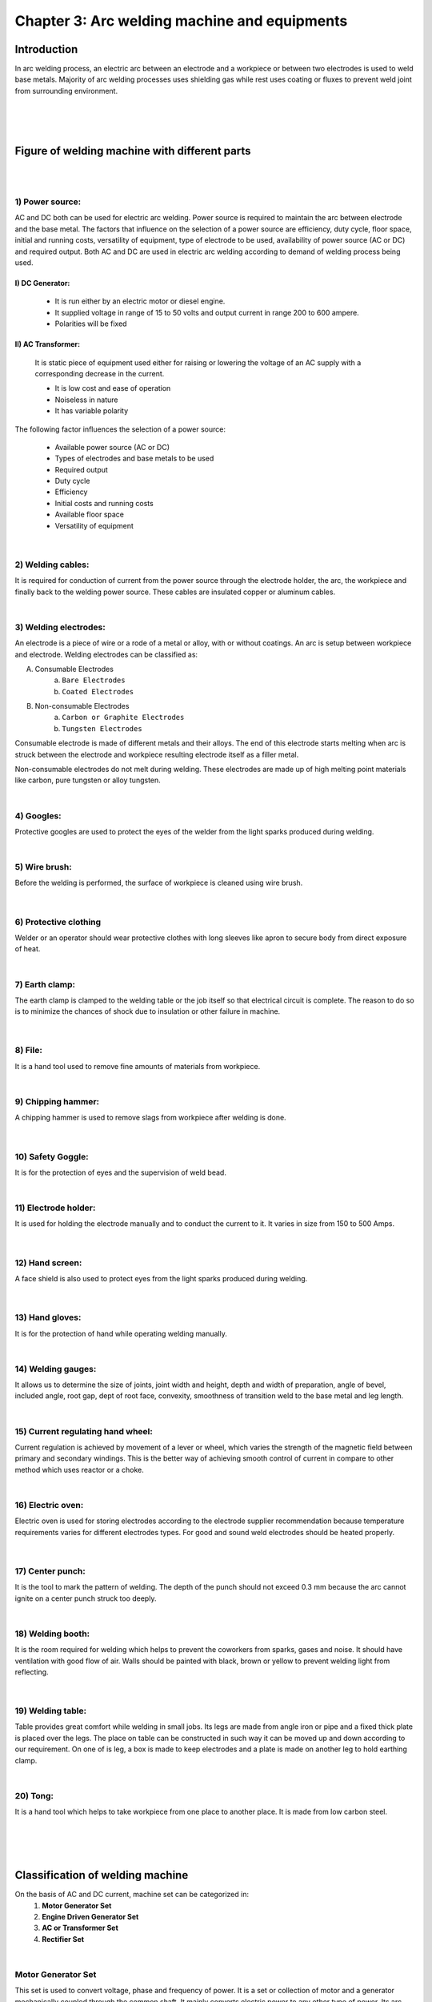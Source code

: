 =============================================
Chapter 3: Arc welding machine and equipments
=============================================

Introduction
============

In arc welding process, an electric arc between an electrode and a workpiece or between two electrodes is used to weld base metals. Majority of arc welding processes uses shielding gas while rest uses coating or fluxes to prevent weld joint from surrounding environment.


|
|
|


Figure of welding machine with different parts
==============================================

|


.. image:: images/3-1.png
    :alt: "Image welding machine with different parts"
    :align: center

|


1) Power source:
----------------

AC and DC both can be used for electric arc welding. Power source is required to maintain the arc between electrode and the base metal. The factors that influence on the selection of a power source are efficiency, duty cycle, floor space, initial and running costs, versatility of equipment, type of electrode to be used, availability of power source (AC or DC) and required output.  		Both AC and DC are used in electric arc welding according to demand of welding process being used.

I) DC Generator:
~~~~~~~~~~~~~~~~

    * It is run either by an electric motor or diesel engine.
    * It supplied voltage in range of 15 to 50 volts and output current in range 200 to 600 ampere.
    * Polarities will be fixed
 
II) AC Transformer: 
~~~~~~~~~~~~~~~~~~~

    It is static piece of equipment used either for raising or lowering the voltage of an AC supply with a corresponding decrease in the current. 
    
    * It is low cost and ease of operation
    * Noiseless in nature
    * It has variable polarity


The following factor influences the selection of a power source:

    * Available power source (AC or DC)
    * Types of electrodes and base metals to be used
    * Required output
    * Duty cycle
    * Efficiency
    * Initial costs and running costs
    * Available floor space
    * Versatility of equipment

|


2) Welding cables:
------------------

It is required for conduction of current from the power source through the electrode holder, the arc, the workpiece and finally back to the welding power source. These cables are insulated copper or aluminum cables.

|


3) Welding electrodes:
----------------------

An electrode is a piece of wire or a rode of a metal or alloy, with or without coatings. An arc is setup between workpiece and electrode. Welding electrodes can be classified as:


A) Consumable Electrodes
    a)  ``Bare Electrodes``
    b)  ``Coated Electrodes``

B) Non-consumable Electrodes
    a)  ``Carbon or Graphite Electrodes``
    b)  ``Tungsten Electrodes``


Consumable electrode is made of different metals and their alloys. The end of this electrode starts melting when arc is struck between the electrode and workpiece resulting electrode itself as a filler metal.

Non-consumable electrodes do not melt during welding. These electrodes are made up of high melting point materials like carbon, pure tungsten or alloy tungsten.

|

4) Googles:
-----------

Protective googles are used to protect the eyes of the welder from the light sparks produced during welding.

|

5) Wire brush:
--------------

Before the welding is performed, the surface of workpiece is cleaned using wire brush.

    .. image:: images/3-2.png
        :alt: Image of Wire brush
        :align: center



|

6) Protective clothing
----------------------

Welder or an operator should wear protective clothes with long sleeves like apron to secure body from direct exposure of heat.

|

7) Earth clamp:
---------------

The earth clamp is clamped to the welding table or the job itself so that electrical circuit is complete. The reason to do so is to minimize the chances of shock due to insulation or other failure in machine.

    .. image:: images/3-3.png
        :alt: Image of Earth clamp
        :align: center


|

8) File:
--------

It is a hand tool used to remove fine amounts of materials from workpiece.

|

9) Chipping hammer:
-------------------

A chipping hammer is used to remove slags from workpiece after welding is done.

    .. image:: images/3-4.gif
        :alt: Image of Chipping hammer
        :align: center


|

10) Safety Goggle:
------------------

It is for the protection of eyes and the supervision of weld bead.


|

11) Electrode holder:
---------------------

It is used for holding the electrode manually and to conduct the current to it. It varies in size from 150 to 500 Amps. 

    .. image:: images/3-5.gif
        :alt: Image of Electrode holder
        :align: center



|

12) Hand screen:
----------------

A face shield is also used to protect eyes from the light sparks produced during welding.

    .. image:: images/3-3.gif
        :alt: Image of Hand screen
        :align: center



|

13) Hand gloves:
----------------

It is for the protection of hand while operating welding manually.

|

14) Welding gauges:
-------------------

It allows us to determine the size of joints, joint width and height, depth and width of preparation, angle of bevel, included angle, root gap, dept of root face, convexity, smoothness of transition weld to the base metal and leg length.

|

15) Current regulating hand wheel:
----------------------------------

Current regulation is achieved by movement of a lever or wheel, which varies the strength of the magnetic field between primary and secondary windings. This is the better way of achieving smooth control of current in compare to other method which uses reactor or a choke.

|

16) Electric oven:
------------------

Electric oven is used for storing electrodes according to the electrode supplier recommendation because temperature requirements varies for different electrodes types. For good and sound weld electrodes should be heated properly. 

    .. image:: images/3-6.png
        :alt: Image of Electric oven
        :align: center


|

17) Center punch:
-----------------

It is the tool to mark the pattern of welding.  The depth of the punch should not exceed 0.3 mm because the arc cannot ignite on a center punch struck too deeply.

|

18) Welding booth:
------------------

It is the room required for welding which helps to prevent the coworkers from sparks, gases and noise. It should have ventilation with good flow of air. Walls should be painted with black, brown or yellow to prevent welding light from reflecting.

    .. image:: images/3-7.png
        :alt: Image of Center punch
        :align: center
        :scale: 80%

|

19) Welding table:
------------------

Table provides great comfort while welding in small jobs. Its legs are made from angle iron or pipe and a fixed thick plate is placed over the legs. The place on table can be constructed in such way it can be moved up and down according to our requirement. On one of is leg, a box is made to keep electrodes and a plate is made on another leg to hold earthing clamp.

|

20) Tong:
---------

It is a hand tool which helps to take workpiece from one place to another place. It is made from low carbon steel.

    .. image:: images/3-8.gif
        :alt: Image of Tong
        :align: center
        :scale: 120%


   .. image:: images/3-9.gif
        :alt: Image of Welding guage
        :align: center
        :scale: 120%

|
|
|


Classification of welding machine
=================================


On the basis of AC and DC current, machine set can be categorized in:
    #. **Motor Generator Set**
    #. **Engine Driven Generator Set**
    #. **AC or Transformer Set**
    #. **Rectifier Set**


|


Motor Generator Set
-------------------

This set is used to convert voltage, phase and frequency of power. It is a set or collection of motor and a generator mechanically coupled through the common shaft. It mainly converts electric power to any other type of power. Its arc voltage ranges from 15 to 45 volts but open circuit voltage ranges from 60 to 1000. It has the efficiency of 60%. We can even change the polarity according to our need which is helpful while welding thin and thick metals. Similarly, Motor generator set has capacity of 20 to 1000 amperes.
The diagram of a motor generator set is shown below,


.. image:: images/3-10.png
     :alt: Image of Motor Generator Set
     :align: center

|

Motor Generator are made targeting single or multiple operator. We are provided with following tools to keep machine under our control.
    
    i. **Startor**
    ii. **Polarity Switch**
    iii. **Volt/Ampere Switch**
    iv. **Current Control**

|


.. admonition:: Startor
    
    The main work of startor is to start and stop the Machine. After connecting to the power supply, we should push green button to start the machine and push red button to stop the machine.

|

.. admonition:: Polarity Switch
    
    We need to change the polarity to weld the metals considering the qualities of metal and electrode. So, to change that polarity we use this polarity switch.
    
    *Direct Current (DC) always flows from positive pole to negative pole whereas Alternating Current (AC) flow in both direction (positive to negative pole and vice versa for 50 to 60 times a second)*. Therefore, we can only perform polarity change in DC but not in AC. 

|

.. admonition:: Volt/Ampere Switch
    
    The main function of this switch is to show the supplied electric current in volt and ampere. Some machine has two different meters to show voltage and current reading while other have single meter to show both readings. Some machines even use this switch to show the polarity. 

|

.. admonition:: Current Control
    
    Its main function is to supply necessary current according to electrode used and thickness of workpiece or base metal.


|
|


Engine Driven Generator Set
---------------------------

Engine Driven Generator Set can perform welding with the help of diesel or petrol. Since it is not depended in electric supply, we can take it to anywhere necessary. However, it is noisy and expensive to buy and maintain. It can be expensive for working and maintenance.

|

.. image:: images/3-11.png
     :alt: Image of Engine Driven Generator Set
     :align: center

|

Necessity of D.C. Generator

* To convert AC supply into DC
* To perform welding in places with no electric power supply
* To select the polarity and to weld non-ferrous metals easily


Parts of D.C. Generator

* Main Poles
* Body or Yoke
* Armature
* Commutator
* Carbon Brushes
* Fan
* Prime Mover


|
|


AC or Transformer Set
---------------------

This machine is special type of Step-Down Transformer which increases or decreases the line voltage or ampere to required voltage or ampere as needed in arc welding. 

    |    1. It is cheaper in cost 

    |    2. This machine is used widely because of its light weight, smaller size, less noisy, with no movable parts, less power consumption and higher functionalities.

    |    3. It has low arc blow.

    |    4. It can perform task in both Single Phase and Three Phase whereas Single phase is used for light task while latter is used for heavy tasks.

|


.. image:: images/3-12.png
     :alt: Image of AC Transformer Set
     :align: center


|
|

While performing welding it is important to control and set current. There are different techniques to achieve control the current and they are as follows:

    |    i. Movable Coil Method

    |    ii. Variable Resistance Method

    |    iii. Variable Choke Method


|
|

AC Transformer:
~~~~~~~~~~~~~~~

AC Transformer transforms the supplied main AC supply into required AC supply for welding. It is of two types:
    i. **Air Cooled**
    ii. **Oil Cooled**


|

Air Cooled (no oil requirement):
++++++++++++++++++++++++++++++++


|    1) It mainly converts from low voltage to high ampere and high voltage to low ampere

|    2) Lots of thin cores made up of thin Silicon Silicate are kept inside the Transformer. Those cores are further insulated to prevent from electric shorts. Those cores are wrapped from left and right side by coil made up of Aluminum or Brass. The coil from where electricity is passed is considered as Primary Winding (PW) and other is Secondary Winding (SW). Electrode (-) is kept in SW while Earthing clamp (+) is kept in PW. No wire should touch the area of both winding.

|    3) From PW current supply according to capacity of welding machine is passed. Then, current flows towards coil and eventually magnetic force is generated in iron core. After that, magnetic force changes direction and passes to SW. As a result, electro motive force (emf) is induced which is used for our welding purposes. (+) and (-) both gets heat of 50%.

|    4) To cool the Transformer from getting heated up, a fan run by electric supply is there.

|    5) It has meter to show current and handle to increase/decrease the current supply.


|

Oil Cooled (oil required):
++++++++++++++++++++++++++


|    1) Here all internal components are winded and placed inside iron box. Transformer inside of that box is immersed in oil because of that there is no necessity of fan to cool down the machine.

|    2) Oil maintains current flow and also temperature. There is a handle to increase or decrease the current according to requirement.


|

Care and Maintenance of AC Transformer:
+++++++++++++++++++++++++++++++++++++++


|    1) Transformer body should have proper earthing

|    2) Change the oil after certain period of time

|    3) Always follow the instruction provided by manufacturer

|    4) Never run the machine for long period in full capacity

|    5) Switch off the machine before repairing the machine

|    6) Machine should be installed in safe place from sun and rain

|    7) Cover the machine with clothes during idle time to safe from dust


|
|


Rectifier Set
-------------

This type of set provides both AC and DC current. Normally, switch or lever are provided to start the machine. It is a type of AC Transformer but has extra Rectifier stack coated with Selenium which converts AC to DC. Rectifier set has better efficiency than motor generator set and can weld all types of metal. It can also be used as Tig machine and is noiseless as well as controllable.

.. image:: images/3-13.png
     :alt: Image of Rectifier Set
     :align: center

|

Care and Maintenance of Rectifier:

|    1) All connections must be well tightening.

|    2) Apply oil or lubricant every three month in Shaft where fan is attached

|    3) Do not switch on/off the Switch while machine is running

|    4) Run machine only when fan is present




|
|
|



Power source
============

Necessity of Power Source:

|    1) To supply AC and DC current required for arc welding.

|    2) To generate High voltage (OCV) and Low voltage (AV) to perform Arc Striking and Maintaining Arc respectively while welding.

|    3) To convert into required current and volt while performing Arc Welding

|    4) To maintain proper relationship between Arc Voltage and current.

|    5) To work with all types of electrodes for welding

|

**Selection of Power Source:**

To select the proper Power Source, we need to follow the following points carefully:
    

|    1) Know beforehand whether you need AC or DC or both current supply for your work

|    2) Be careful while choosing the ampere capacity of the machine.

|    3) Look for machine that can maintain the constant Voltage and Current

|    4) If you need to perform welding away from place where machine is kept, then you need to select machine with remote controllable functionality

|    5)  Machine should be able to use both small and big electrodes

|    6) Machine must be able to supply same rate of current without fluctuation despite supply voltage varies

|    7) If there is no electricity available, then Engine Driven Generator must be selected.

|    8) Maintenance cost should be cheaper of that machine

|    9) Be careful on initial investment on machine




|
|
|



Comparison of arc welding machine set
=====================================

.. csv-table:: comparison
    :widths: 10, 30, 30, 30 
    :header: "", " Motor Generator set", "Rectifier set", "Transformer set"

    "Initial cost", "**It is expensive.**", "It is cheaper than motor generator and costlier than transformer.", "**It is cheaper.**"
    "Weight", "**It is heavier.**", "It is lighter than motor generator and costlier than transformer.", "**It is lighter.**"
    "Floor space", "**It requires large space.**", "It does not require large space.", "**It too does not require large space.**"
    "Moving parts", "**It has movable parts.**", "It has no movable parts.", "**It too does not have movable parts.**"
    "Maintenance", "**It is expensive for maintenance.**", "It is easier for maintenance.", "**It is easier for maintenance.**"
    "Power Input", "**It needs more electric power.**", "It needs less electric power.", "**It needs less electric power.**"
    "Noise", "**It is noisy.**", "It is less noisy.", "**It is less noisy.**"
    "Arc blow", "**It has arc blow problem.**", "Arc blow problems appears in DC but not in AC current.", "**It does not have arc blow problem.**"
    "Life", "**It works for long span of time.**", "It has life span of about 7 years.", "**It has the longest lifespan among all.**"
    "Stability of Arc", "**It does not have arc stability.**", "It has arc stability.", "**It is difficult to maintain arc stability.**"
    "Metal", "**Both ferrous and non-ferrous metals can be welded.**", "Both ferrous and non-ferrous metals can be welded.", "**Only ferrous metals can be welded.**"
    "Efficiency", "**It has efficiency of 60%.**", "It has efficiency of 84%.", "**It has efficiency of 67%.**"

    






|
|
|



Duty cycle
==========

Duty cycle is the ratio of arcing time to the weld cycle time multiplied by 100. Welding cycle time is either 5 minutes as per European standard or 10 minutes as per American standard. If arcing time is 5 minutes continuously then as per European and American standards duty cycle is 100% and 50 % respectively. At 100% duty cycle minimum current is drawn.

The welding current which can be drawn at a duty cycle can be calculated from given equation:

.. code-block:: console

    DR x IR2 = I2 x D100



    Where, DR   = Required duty cycle
           IR	  = Current at required duty cycle
           I    = Current at 100% duty cycle
           D100 = 100% duty cycle


|
|
|




Polarity
========


Polarity helps to understand how much electricity is passed in which pole and in which direction on arc welding. It results from the fact that electrical circuit has both negative and positive pole. DC flows in one direction resulting in constant or fixed polarity. Similarly, AC flows in both direction (half time one direction and other half in other direction) changing its polarity 120 times per second with 60-hertz current.

Polarity can be changed in two ways:
    #. Straight Polarity
    #. Reverse Polarity

Importance of Polarity:
-----------------------

The electric circuit is created when we turn on the welder has a negative and a positive pole and this property is called polarity. Polarity is important in welding because selection of right polarity affects the strength and quality of the weld. Selection of wrong polarity will lead to lots of spatter, bad penetration and lack of control of our welding

Choice of Polarity:
-------------------

We choose polarity based on the quality and size of workpiece and type of electrolyte. We can choose polarity as instructed by the manufacturer.

Identification of Wrong Polarity:
---------------------------------


|    1) If workpiece and electrode does not melt at same time.

|    2) If electrode gets heated up more than normal case.

|    3) If penetration is low

|    4) If we cannot move the electrode around easily

|    5) If we hear the unusual or abnormal sound

|    6) Difficulty in keeping arc stable 

|    7) If welded bead has blunder and so on.


|
|
|




Straight polarity
=================

If electrode holder is connected to negative pole and Earthing Clamp is connected to positive pole, then such polarity is called Straight Polarity. Here, current flows from electrode to workpiece. Similarly, 2/3 of the total arc heat is generated in workpiece while rest of the heat energy is focused in electrode.

**Advantages Straight polarity:**

|    1) We can use thin or medium coated electrode

|    2) While welding thick metal plates huge amount of penetration and fusion can be achieved which results in proper fusion of base metal.

|    3) Suitable for metals with high melting temperatures such as stainless steel, titanium

|

.. image:: images/3-14.png
     :alt: Image of Straight polarity
     :align: center
     :scale: 110%


|
|
|


Reverse polarity
================

If electrode holder is connected to positive pole and earthing clamp is connected to negative pole, then such polarity is called Reverse Polarity. Here, current flows from workpiece to electrode. Also, (2/3) rd of the total arc hear is generated in electrode holder and rest of the heat energy is generated in workpiece.

**Advantages of Reverse Polarity:**

|    1) Arc cleaning action is good.

|    2) Suitable for welding thin plates

|    3) Suitable for welding metals with low melting temperature like copper, aluminum.

|    4) Suitable for positional welding

|    5) Can use electrode with thick coating

|


.. image:: images/3-15.png
     :alt: Image of Reverse polarity
     :align: center
     :scale: 110%

|
|
|


Advantages of AC arc welding machine over DC
============================================


|    1) AC can be supply over longer distances using step up transformers but DC cannot be transmitted by this method.

|    2) AC is cheaper to generate than DC.

|    3) AC generators (85%) have higher efficiency than DC (60%).

|    4) Maintenance cost will be less due to non-movable parts.

|    5) No chances for Arc blow in AC whereas Arc blow can occur in DC.



|
|
|




Advantages DC arc welding machine over AC
=========================================

|    1) Electrodes with thin coating can be used

|    2) We can operate in any place with no electricity supply since it runs with petrol or diesel.

|    3) We can increase and decrease the flow of current while wielding since it is remote operable.

|    4) We can operate in safe manner due to its less open circuit voltage (around 30 volt)

|    5) We can perform good weld for different metals since both positive and negative pole have different temperature.




|
|
|




Care and maintenance of arc welding machine
===========================================

If we want to keep our generator’s work performance in same pace and to increase its lifespan as well, we need to perform following statements carefully:

|    1) Regular checkup of water level in Radiator and oil level in engine.

|    2) Change the Engine Oil once it works for 250 hours.

|    3) Apply lubricants once a week in barring near to fan.

|    4) Check for oil leak in tank and pipe.

|    5) If motor is generator, then electric motor should be given proper earthing.

|    6) Do not run machine in Weak Phase.

|    7) Check the connection of electric supply.

|    8) Do not use Polarity Switch while machine is running.

|    9) Check out for Carbon Brushes condition regularly.

|    10) Clean the Generator every 3 months using air compressor.





|
|
|


What's Next
===========

`chapter4`_ 

.. _chapter4: chapter04.html

